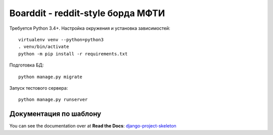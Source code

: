 Boarddit - reddit-style борда МФТИ
==================================

Требуется Python 3.4+. Настройка окружения и установка зависимостей::

    virtualenv venv --python=python3
    . venv/bin/activate
    python -m pip install -r requirements.txt

Подготовка БД::

    python manage.py migrate

Запуск тестового сервера::

    python manage.py runserver


Документация по шаблону
-----------------------

You can see the documentation over at **Read the Docs**: `django-project-skeleton
<http://django-project-skeleton.readthedocs.org/en/latest/>`_
